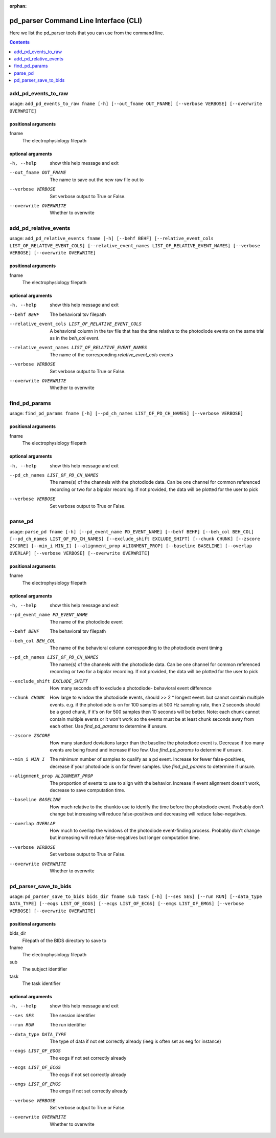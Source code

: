 :orphan:

.. _python_cli:

======================================
pd_parser Command Line Interface (CLI)
======================================

Here we list the pd_parser tools that you can use from the command line.

.. contents:: Contents
   :local:
   :depth: 1



.. _gen_add_pd_events_to_raw:

add_pd_events_to_raw
====================

.. rst-class:: callout

usage: ``add_pd_events_to_raw fname [-h] [--out_fname OUT_FNAME] [--verbose VERBOSE] [--overwrite OVERWRITE]``

positional arguments
--------------------
fname
	The electrophysiology filepath



optional arguments
------------------
-h, --help		show this help message and exit


--out_fname OUT_FNAME		The name to save out the new raw file out to


--verbose VERBOSE		Set verbose output to True or False.


--overwrite OVERWRITE		Whether to overwrite







.. _gen_add_pd_relative_events:

add_pd_relative_events
======================

.. rst-class:: callout

usage: ``add_pd_relative_events fname [-h] [--behf BEHF] [--relative_event_cols LIST_OF_RELATIVE_EVENT_COLS] [--relative_event_names LIST_OF_RELATIVE_EVENT_NAMES] [--verbose VERBOSE] [--overwrite OVERWRITE]``

positional arguments
--------------------
fname
	The electrophysiology filepath



optional arguments
------------------
-h, --help		show this help message and exit


--behf BEHF		The behavioral tsv filepath


--relative_event_cols LIST_OF_RELATIVE_EVENT_COLS		A behavioral column in the tsv file that has the time relative to the photodiode events on the same trial as in the `beh_col` event.


--relative_event_names LIST_OF_RELATIVE_EVENT_NAMES		The name of the corresponding `relative_event_cols` events


--verbose VERBOSE		Set verbose output to True or False.


--overwrite OVERWRITE		Whether to overwrite







.. _gen_find_pd_params:

find_pd_params
==============

.. rst-class:: callout

usage: ``find_pd_params fname [-h] [--pd_ch_names LIST_OF_PD_CH_NAMES] [--verbose VERBOSE]``

positional arguments
--------------------
fname
	The electrophysiology filepath



optional arguments
------------------
-h, --help		show this help message and exit


--pd_ch_names LIST_OF_PD_CH_NAMES		The name(s) of the channels with the photodiode data. Can be one channel for common referenced recording or two for a bipolar recording. If not provided, the data will be plotted for the user to pick


--verbose VERBOSE		Set verbose output to True or False.







.. _gen_parse_pd:

parse_pd
========

.. rst-class:: callout

usage: ``parse_pd fname [-h] [--pd_event_name PD_EVENT_NAME] [--behf BEHF] [--beh_col BEH_COL] [--pd_ch_names LIST_OF_PD_CH_NAMES] [--exclude_shift EXCLUDE_SHIFT] [--chunk CHUNK] [--zscore ZSCORE] [--min_i MIN_I] [--alignment_prop ALIGNMENT_PROP] [--baseline BASELINE] [--overlap OVERLAP] [--verbose VERBOSE] [--overwrite OVERWRITE]``

positional arguments
--------------------
fname
	The electrophysiology filepath



optional arguments
------------------
-h, --help		show this help message and exit


--pd_event_name PD_EVENT_NAME		The name of the photodiode event


--behf BEHF		The behavioral tsv filepath


--beh_col BEH_COL		The name of the behavioral column corresponding to the photodiode event timing


--pd_ch_names LIST_OF_PD_CH_NAMES		The name(s) of the channels with the photodiode data. Can be one channel for common referenced recording or two for a bipolar recording. If not provided, the data will be plotted for the user to pick


--exclude_shift EXCLUDE_SHIFT		How many seconds off to exclude a photodiode- behavioral event difference


--chunk CHUNK		How large to window the photodiode events, should >> 2 * longest event. but cannot contain multiple events. e.g. if the photodiode is on for 100 samples at 500 Hz sampling rate, then 2 seconds should be a good chunk, if it's on for 500 samples then 10 seconds will be better. Note: each chunk cannot contain multiple events or it won't work so the events must be at least chunk seconds away from each other. Use `find_pd_params` to determine if unsure.


--zscore ZSCORE		How many standard deviations larger than the baseline the photodiode event is. Decrease if too many events are being found and increase if too few. Use `find_pd_params` to determine if unsure.


--min_i MIN_I		The minimum number of samples to qualify as a pd event. Increase for fewer false-positives, decrease if your photodiode is on for fewer samples. Use `find_pd_params` to determine if unsure.


--alignment_prop ALIGNMENT_PROP		The proportion of events to use to align with the behavior. Increase if event alignment doesn't work, decrease to save computation time.


--baseline BASELINE		How much relative to the chunkto use to idenify the time before the photodiode event. Probably don't change but increasing will reduce false-positives and decreasing will reduce false-negatives.


--overlap OVERLAP		How much to overlap the windows of the photodiode event-finding process. Probably don't change but increasing will reduce false-negatives but longer computation time.


--verbose VERBOSE		Set verbose output to True or False.


--overwrite OVERWRITE		Whether to overwrite







.. _gen_pd_parser_save_to_bids:

pd_parser_save_to_bids
======================

.. rst-class:: callout

usage: ``pd_parser_save_to_bids bids_dir fname sub task [-h] [--ses SES] [--run RUN] [--data_type DATA_TYPE] [--eogs LIST_OF_EOGS] [--ecgs LIST_OF_ECGS] [--emgs LIST_OF_EMGS] [--verbose VERBOSE] [--overwrite OVERWRITE]``

positional arguments
--------------------
bids_dir
	Filepath of the BIDS directory to save to
fname
	The electrophysiology filepath
sub
	The subject identifier
task
	The task identifier



optional arguments
------------------
-h, --help		show this help message and exit


--ses SES		The session identifier


--run RUN		The run identifier


--data_type DATA_TYPE		The type of data if not set correctly already (ieeg is often set as eeg for instance)


--eogs LIST_OF_EOGS		The eogs if not set correctly already


--ecgs LIST_OF_ECGS		The ecgs if not set correctly already


--emgs LIST_OF_EMGS		The emgs if not set correctly already


--verbose VERBOSE		Set verbose output to True or False.


--overwrite OVERWRITE		Whether to overwrite





